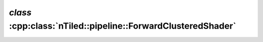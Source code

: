.. _nTiled-pipeline-ForwardClusteredShader:

`class` :cpp:class:`nTiled::pipeline::ForwardClusteredShader`
-------------------------------------------------------------

.. doxygenclass:: nTiled::pipeline::ForwardClusteredShader
   :members:
   :protected-members:
   :private-members:
